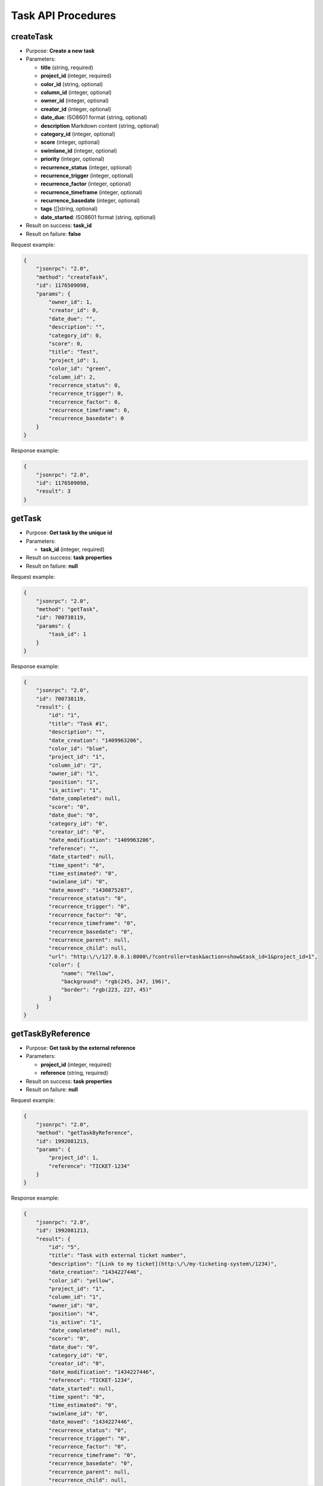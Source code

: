 Task API Procedures
===================

createTask
----------

-  Purpose: **Create a new task**
-  Parameters:

   -  **title** (string, required)
   -  **project_id** (integer, required)
   -  **color_id** (string, optional)
   -  **column_id** (integer, optional)
   -  **owner_id** (integer, optional)
   -  **creator_id** (integer, optional)
   -  **date_due**: ISO8601 format (string, optional)
   -  **description** Markdown content (string, optional)
   -  **category_id** (integer, optional)
   -  **score** (integer, optional)
   -  **swimlane_id** (integer, optional)
   -  **priority** (integer, optional)
   -  **recurrence_status** (integer, optional)
   -  **recurrence_trigger** (integer, optional)
   -  **recurrence_factor** (integer, optional)
   -  **recurrence_timeframe** (integer, optional)
   -  **recurrence_basedate** (integer, optional)
   -  **tags** ([]string, optional)
   -  **date_started**: ISO8601 format (string, optional)

-  Result on success: **task_id**
-  Result on failure: **false**

Request example:

.. code:: json

    {
        "jsonrpc": "2.0",
        "method": "createTask",
        "id": 1176509098,
        "params": {
            "owner_id": 1,
            "creator_id": 0,
            "date_due": "",
            "description": "",
            "category_id": 0,
            "score": 0,
            "title": "Test",
            "project_id": 1,
            "color_id": "green",
            "column_id": 2,
            "recurrence_status": 0,
            "recurrence_trigger": 0,
            "recurrence_factor": 0,
            "recurrence_timeframe": 0,
            "recurrence_basedate": 0
        }
    }

Response example:

.. code:: json

    {
        "jsonrpc": "2.0",
        "id": 1176509098,
        "result": 3
    }

getTask
-------

-  Purpose: **Get task by the unique id**
-  Parameters:

   -  **task_id** (integer, required)

-  Result on success: **task properties**
-  Result on failure: **null**

Request example:

.. code:: json

    {
        "jsonrpc": "2.0",
        "method": "getTask",
        "id": 700738119,
        "params": {
            "task_id": 1
        }
    }

Response example:

.. code:: json

    {
        "jsonrpc": "2.0",
        "id": 700738119,
        "result": {
            "id": "1",
            "title": "Task #1",
            "description": "",
            "date_creation": "1409963206",
            "color_id": "blue",
            "project_id": "1",
            "column_id": "2",
            "owner_id": "1",
            "position": "1",
            "is_active": "1",
            "date_completed": null,
            "score": "0",
            "date_due": "0",
            "category_id": "0",
            "creator_id": "0",
            "date_modification": "1409963206",
            "reference": "",
            "date_started": null,
            "time_spent": "0",
            "time_estimated": "0",
            "swimlane_id": "0",
            "date_moved": "1430875287",
            "recurrence_status": "0",
            "recurrence_trigger": "0",
            "recurrence_factor": "0",
            "recurrence_timeframe": "0",
            "recurrence_basedate": "0",
            "recurrence_parent": null,
            "recurrence_child": null,
            "url": "http:\/\/127.0.0.1:8000\/?controller=task&action=show&task_id=1&project_id=1",
            "color": {
                "name": "Yellow",
                "background": "rgb(245, 247, 196)",
                "border": "rgb(223, 227, 45)"
            }
        }
    }

getTaskByReference
------------------

-  Purpose: **Get task by the external reference**
-  Parameters:

   -  **project_id** (integer, required)
   -  **reference** (string, required)

-  Result on success: **task properties**
-  Result on failure: **null**

Request example:

.. code:: json

    {
        "jsonrpc": "2.0",
        "method": "getTaskByReference",
        "id": 1992081213,
        "params": {
            "project_id": 1,
            "reference": "TICKET-1234"
        }
    }

Response example:

.. code:: json

    {
        "jsonrpc": "2.0",
        "id": 1992081213,
        "result": {
            "id": "5",
            "title": "Task with external ticket number",
            "description": "[Link to my ticket](http:\/\/my-ticketing-system\/1234)",
            "date_creation": "1434227446",
            "color_id": "yellow",
            "project_id": "1",
            "column_id": "1",
            "owner_id": "0",
            "position": "4",
            "is_active": "1",
            "date_completed": null,
            "score": "0",
            "date_due": "0",
            "category_id": "0",
            "creator_id": "0",
            "date_modification": "1434227446",
            "reference": "TICKET-1234",
            "date_started": null,
            "time_spent": "0",
            "time_estimated": "0",
            "swimlane_id": "0",
            "date_moved": "1434227446",
            "recurrence_status": "0",
            "recurrence_trigger": "0",
            "recurrence_factor": "0",
            "recurrence_timeframe": "0",
            "recurrence_basedate": "0",
            "recurrence_parent": null,
            "recurrence_child": null,
            "url": "http:\/\/127.0.0.1:8000\/?controller=task&action=show&task_id=5&project_id=1"
        }
    }

getAllTasks
-----------

-  Purpose: **Get all available tasks**
-  Parameters:

   -  **project_id** (integer, required)
   -  **status_id**: The value 1 for active tasks and 0 for inactive
      (integer, required)

-  Result on success: **List of tasks**
-  Result on failure: **false**

Request example to fetch all tasks on the board:

.. code:: json

    {
        "jsonrpc": "2.0",
        "method": "getAllTasks",
        "id": 133280317,
        "params": {
            "project_id": 1,
            "status_id": 1
        }
    }

Response example:

.. code:: json

    {
        "jsonrpc": "2.0",
        "id": 133280317,
        "result": [
            {
                "id": "1",
                "title": "Task #1",
                "description": "",
                "date_creation": "1409961789",
                "color_id": "blue",
                "project_id": "1",
                "column_id": "2",
                "owner_id": "1",
                "position": "1",
                "is_active": "1",
                "date_completed": null,
                "score": "0",
                "date_due": "0",
                "category_id": "0",
                "creator_id": "0",
                "date_modification": "1409961789",
                "reference": "",
                "date_started": null,
                "time_spent": "0",
                "time_estimated": "0",
                "swimlane_id": "0",
                "date_moved": "1430783191",
                "recurrence_status": "0",
                "recurrence_trigger": "0",
                "recurrence_factor": "0",
                "recurrence_timeframe": "0",
                "recurrence_basedate": "0",
                "recurrence_parent": null,
                "recurrence_child": null,
                "priority": "0",
                "external_provider": null,
                "external_uri": null,
                "url": "http:\/\/127.0.0.1:8000\/?controller=task&action=show&task_id=1&project_id=1",
                "color": {
                    "name": "Blue",
                    "background": "rgb(219, 235, 255)",
                    "border": "rgb(168, 207, 255)"
                }
            },
            {
                "id": "2",
                "title": "Test",
                "description": "",
                "date_creation": "1409962115",
                "color_id": "green",
                "project_id": "1",
                "column_id": "2",
                "owner_id": "1",
                "position": "2",
                "is_active": "1",
                "date_completed": null,
                "score": "0",
                "date_due": "0",
                "category_id": "0",
                "creator_id": "0",
                "date_modification": "1409962115",
                "reference": "",
                "date_started": null,
                "time_spent": "0",
                "time_estimated": "0",
                "swimlane_id": "0",
                "date_moved": "1430783191",
                "recurrence_status": "0",
                "recurrence_trigger": "0",
                "recurrence_factor": "0",
                "recurrence_timeframe": "0",
                "recurrence_basedate": "0",
                "recurrence_parent": null,
                "recurrence_child": null,
                "priority": "0",
                "external_provider": null,
                "external_uri": null,
                "url": "http:\/\/127.0.0.1:8000\/?controller=task&action=show&task_id=2&project_id=1",
                "color": {
                    "name": "Green",
                    "background": "rgb(189, 244, 203)",
                    "border": "rgb(74, 227, 113)"
                }
            },
            ...
        ]
    }

getOverdueTasks
---------------

-  Purpose: **Get all overdue tasks**
-  Result on success: **List of tasks**
-  Result on failure: **false**

Request example to fetch all tasks on the board:

.. code:: json

    {
        "jsonrpc": "2.0",
        "method": "getOverdueTasks",
        "id": 133280317
    }

Response example:

.. code:: json

    {
        "jsonrpc": "2.0",
        "id": 133280317,
        "result": [
            {
                "id": "1",
                "title": "Task #1",
                "date_due": "1409961789",
                "project_id": "1",
                "project_name": "Test",
                "assignee_username":"admin",
                "assignee_name": null
            },
            {
                "id": "2",
                "title": "Test",
                "date_due": "1409962115",
                "project_id": "1",
                "project_name": "Test",
                "assignee_username":"admin",
                "assignee_name": null
            },
            ...
        ]
    }

getOverdueTasksByProject
------------------------

-  Purpose: **Get all overdue tasks for a special project**
-  Result on success: **List of tasks**
-  Result on failure: **false**

Request example to fetch all tasks on the board:

.. code:: json

    {
        "jsonrpc": "2.0",
        "method": "getOverdueTasksByProject",
        "id": 133280317,
        "params": {
            "project_id": 1
        }
    }

Response example:

.. code:: json

    {
        "jsonrpc": "2.0",
        "id": 133280317,
        "result": [
            {
                "id": "1",
                "title": "Task #1",
                "date_due": "1409961789",
                "project_id": "1",
                "project_name": "Test",
                "assignee_username":"admin",
                "assignee_name": null
            },
            {
                "id": "2",
                "title": "Test",
                "date_due": "1409962115",
                "project_id": "1",
                "project_name": "Test",
                "assignee_username":"admin",
                "assignee_name": null
            },
            ...
        ]
    }

updateTask
----------

-  Purpose: **Update a task**
-  Parameters:

   -  **id** (integer, required)
   -  **title** (string, optional)
   -  **color_id** (string, optional)
   -  **owner_id** (integer, optional)
   -  **date_due**: ISO8601 format (string, optional)
   -  **description** Markdown content (string, optional)
   -  **category_id** (integer, optional)
   -  **score** (integer, optional)
   -  **priority** (integer, optional)
   -  **recurrence_status** (integer, optional)
   -  **recurrence_trigger** (integer, optional)
   -  **recurrence_factor** (integer, optional)
   -  **recurrence_timeframe** (integer, optional)
   -  **recurrence_basedate** (integer, optional)
   -  **tags** ([]string, optional)
   -  **date_started**: ISO8601 format (string, optional)

-  Result on success: **true**
-  Result on failure: **false**

Request example to change the task color:

.. code:: json

    {
        "jsonrpc": "2.0",
        "method": "updateTask",
        "id": 1406803059,
        "params": {
            "id": 1,
            "color_id": "blue"
        }
    }

Response example:

.. code:: json

    {
        "jsonrpc": "2.0",
        "id": 1406803059,
        "result": true
    }

openTask
--------

-  Purpose: **Set a task to the status open**
-  Parameters:

   -  **task_id** (integer, required)

-  Result on success: **true**
-  Result on failure: **false**

Request example:

.. code:: json

    {
        "jsonrpc": "2.0",
        "method": "openTask",
        "id": 1888531925,
        "params": {
            "task_id": 1
        }
    }

Response example:

.. code:: json

    {
        "jsonrpc": "2.0",
        "id": 1888531925,
        "result": true
    }

closeTask
---------

-  Purpose: **Set a task to the status close**
-  Parameters:

   -  **task_id** (integer, required)

-  Result on success: **true**
-  Result on failure: **false**

Request example:

.. code:: json

    {
        "jsonrpc": "2.0",
        "method": "closeTask",
        "id": 1654396960,
        "params": {
            "task_id": 1
        }
    }

Response example:

.. code:: json

    {
        "jsonrpc": "2.0",
        "id": 1654396960,
        "result": true
    }

removeTask
----------

-  Purpose: **Remove a task**
-  Parameters:

   -  **task_id** (integer, required)

-  Result on success: **true**
-  Result on failure: **false**

Request example:

.. code:: json

    {
        "jsonrpc": "2.0",
        "method": "removeTask",
        "id": 1423501287,
        "params": {
            "task_id": 1
        }
    }

Response example:

.. code:: json

    {
        "jsonrpc": "2.0",
        "id": 1423501287,
        "result": true
    }

moveTaskPosition
----------------

-  Purpose: **Move a task to another column, position or swimlane inside
   the same board**
-  Parameters:

   -  **project_id** (integer, required)
   -  **task_id** (integer, required)
   -  **column_id** (integer, required)
   -  **position** (integer, required)
   -  **swimlane_id** (integer, required)

-  Result on success: **true**
-  Result on failure: **false**

Request example:

.. code:: json

    {
        "jsonrpc": "2.0",
        "method": "moveTaskPosition",
        "id": 117211800,
        "params": {
            "project_id": 1,
            "task_id": 1,
            "column_id": 2,
            "position": 1,
            "swimlane_id": 1
        }
    }

Response example:

.. code:: json

    {
        "jsonrpc": "2.0",
        "id": 117211800,
        "result": true
    }

moveTaskToProject
-----------------

-  Purpose: **Move a task to another project**
-  Parameters:

   -  **task_id** (integer, required)
   -  **project_id** (integer, required)
   -  **swimlane_id** (integer, optional)
   -  **column_id** (integer, optional)
   -  **category_id** (integer, optional)
   -  **owner_id** (integer, optional)

-  Result on success: **true**
-  Result on failure: **false**

Request example:

.. code:: json

    {
        "jsonrpc": "2.0",
        "method": "moveTaskToProject",
        "id": 15775829,
        "params": [
            4,
            5
        ]
    }

Response example:

.. code:: json

    {
        "jsonrpc": "2.0",
        "id": 15775829,
        "result": true
    }

duplicateTaskToProject
----------------------

-  Purpose: **Move a task to another column or another position**
-  Parameters:

   -  **task_id** (integer, required)
   -  **project_id** (integer, required)
   -  **swimlane_id** (integer, optional)
   -  **column_id** (integer, optional)
   -  **category_id** (integer, optional)
   -  **owner_id** (integer, optional)

-  Result on success: **task_id**
-  Result on failure: **false**

Request example:

.. code:: json

    {
        "jsonrpc": "2.0",
        "method": "duplicateTaskToProject",
        "id": 1662458687,
        "params": [
            5,
            7
        ]
    }

Response example:

.. code:: json

    {
        "jsonrpc": "2.0",
        "id": 1662458687,
        "result": 6
    }

searchTasks
-----------

-  Purpose: **Find tasks by using the search engine**
-  Parameters:

   -  **project_id** (integer, required)
   -  **query** (string, required)

-  Result on success: **list of tasks**
-  Result on failure: **false**

Request example:

.. code:: json

    {
        "jsonrpc": "2.0",
        "method": "searchTasks",
        "id": 1468511716,
        "params": {
            "project_id": 2,
            "query": "assignee:nobody"
        }
    }

Response example:

.. code:: json

    {
        "jsonrpc": "2.0",
        "id": 1468511716,
        "result": [
            {
                "nb_comments": "0",
                "nb_files": "0",
                "nb_subtasks": "0",
                "nb_completed_subtasks": "0",
                "nb_links": "0",
                "nb_external_links": "0",
                "is_milestone": null,
                "id": "3",
                "reference": "",
                "title": "T3",
                "description": "",
                "date_creation": "1461365164",
                "date_modification": "1461365164",
                "date_completed": null,
                "date_started": null,
                "date_due": "0",
                "color_id": "yellow",
                "project_id": "2",
                "column_id": "5",
                "swimlane_id": "0",
                "owner_id": "0",
                "creator_id": "0"
                // ...
             }
        ]
    }
